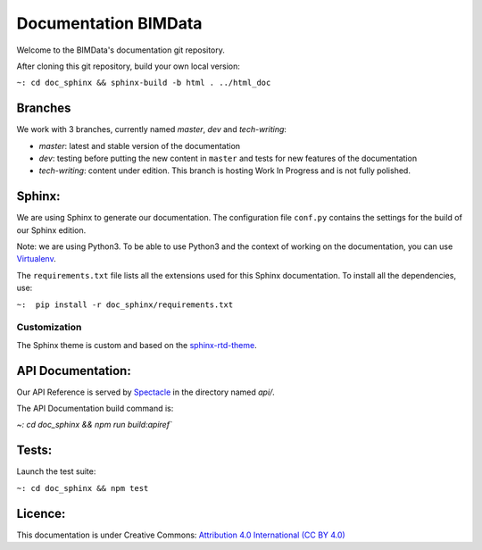 =========================
Documentation BIMData
=========================

Welcome to the BIMData's documentation git repository.

After cloning this git repository, build your own local version:

``~: cd doc_sphinx && sphinx-build -b html . ../html_doc``


.. image:: doc_sphinx/_images/bimdata_homepage_small.png

Branches
=========

We work with 3 branches, currently named *master*, *dev* and *tech-writing*:

* *master*: latest and stable version of the documentation
* *dev*: testing before putting the new content in ``master`` and tests for new features of the documentation
* *tech-writing*: content under edition. This branch is hosting Work In Progress and is not fully polished.


Sphinx:
=======

We are using Sphinx to generate our documentation.
The configuration file ``conf.py`` contains the settings for the build of our Sphinx edition.

Note: we are using Python3. To be able to use Python3 and the context of working on the documentation, you can use `Virtualenv <https://virtualenv.pypa.io/en/stable/installation/>`_.

The ``requirements.txt`` file lists all the extensions used for this Sphinx documentation.
To install all the dependencies, use:

``~:  pip install -r doc_sphinx/requirements.txt``


Customization
---------------

The Sphinx theme is custom and based on the `sphinx-rtd-theme <https://sphinx-rtd-theme.readthedocs.io>`_.


API Documentation:
===================

Our API Reference is served by `Spectacle <https://github.com/sourcey/spectacle/>`_ in the directory named `api/`.

The API Documentation build command is:

`~:  cd doc_sphinx && npm run build:apiref``


Tests:
======

Launch the test suite:

``~: cd doc_sphinx && npm test``


Licence:
========

This documentation is under Creative Commons: `Attribution 4.0 International (CC BY 4.0) <http://creativecommons.org/licenses/by/4.0/>`_  